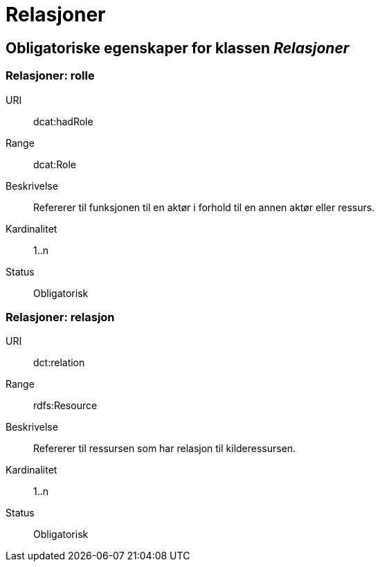 = Relasjoner

== Obligatoriske egenskaper for klassen _Relasjoner_

=== Relasjoner: rolle
[properties]
URI:: dcat:hadRole
Range:: dcat:Role
Beskrivelse:: Refererer til funksjonen til en aktør i forhold til en annen aktør eller ressurs.
Kardinalitet:: 1..n
Status:: Obligatorisk


=== Relasjoner: relasjon
[properties]
URI:: dct:relation
Range:: rdfs:Resource
Beskrivelse:: Refererer til ressursen som har relasjon til kilderessursen.
Kardinalitet:: 1..n
Status:: Obligatorisk
